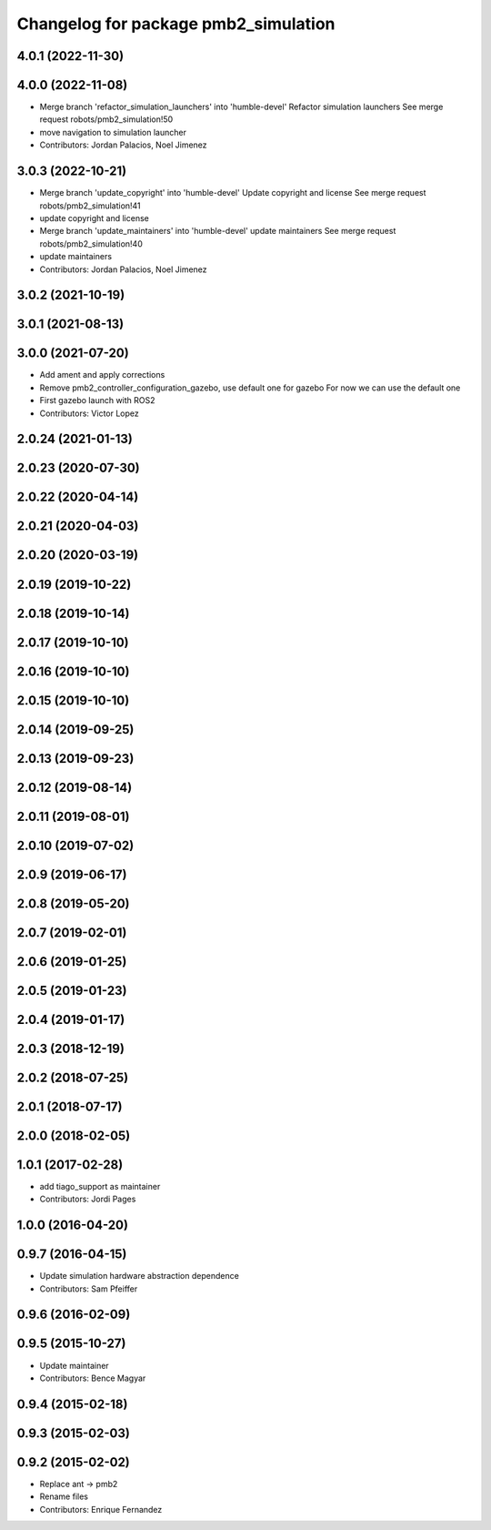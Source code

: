^^^^^^^^^^^^^^^^^^^^^^^^^^^^^^^^^^^^^
Changelog for package pmb2_simulation
^^^^^^^^^^^^^^^^^^^^^^^^^^^^^^^^^^^^^

4.0.1 (2022-11-30)
------------------

4.0.0 (2022-11-08)
------------------
* Merge branch 'refactor_simulation_launchers' into 'humble-devel'
  Refactor simulation launchers
  See merge request robots/pmb2_simulation!50
* move navigation to simulation launcher
* Contributors: Jordan Palacios, Noel Jimenez

3.0.3 (2022-10-21)
------------------
* Merge branch 'update_copyright' into 'humble-devel'
  Update copyright and license
  See merge request robots/pmb2_simulation!41
* update copyright and license
* Merge branch 'update_maintainers' into 'humble-devel'
  update maintainers
  See merge request robots/pmb2_simulation!40
* update maintainers
* Contributors: Jordan Palacios, Noel Jimenez

3.0.2 (2021-10-19)
------------------

3.0.1 (2021-08-13)
------------------

3.0.0 (2021-07-20)
------------------
* Add ament and apply corrections
* Remove pmb2_controller_configuration_gazebo, use default one for gazebo
  For now we can use the default one
* First gazebo launch with ROS2
* Contributors: Victor Lopez

2.0.24 (2021-01-13)
-------------------

2.0.23 (2020-07-30)
-------------------

2.0.22 (2020-04-14)
-------------------

2.0.21 (2020-04-03)
-------------------

2.0.20 (2020-03-19)
-------------------

2.0.19 (2019-10-22)
-------------------

2.0.18 (2019-10-14)
-------------------

2.0.17 (2019-10-10)
-------------------

2.0.16 (2019-10-10)
-------------------

2.0.15 (2019-10-10)
-------------------

2.0.14 (2019-09-25)
-------------------

2.0.13 (2019-09-23)
-------------------

2.0.12 (2019-08-14)
-------------------

2.0.11 (2019-08-01)
-------------------

2.0.10 (2019-07-02)
-------------------

2.0.9 (2019-06-17)
------------------

2.0.8 (2019-05-20)
------------------

2.0.7 (2019-02-01)
------------------

2.0.6 (2019-01-25)
------------------

2.0.5 (2019-01-23)
------------------

2.0.4 (2019-01-17)
------------------

2.0.3 (2018-12-19)
------------------

2.0.2 (2018-07-25)
------------------

2.0.1 (2018-07-17)
------------------

2.0.0 (2018-02-05)
------------------

1.0.1 (2017-02-28)
------------------
* add tiago_support as maintainer
* Contributors: Jordi Pages

1.0.0 (2016-04-20)
------------------

0.9.7 (2016-04-15)
------------------
* Update simulation hardware abstraction dependence
* Contributors: Sam Pfeiffer

0.9.6 (2016-02-09)
------------------

0.9.5 (2015-10-27)
------------------
* Update maintainer
* Contributors: Bence Magyar

0.9.4 (2015-02-18)
------------------

0.9.3 (2015-02-03)
------------------

0.9.2 (2015-02-02)
------------------
* Replace ant -> pmb2
* Rename files
* Contributors: Enrique Fernandez
